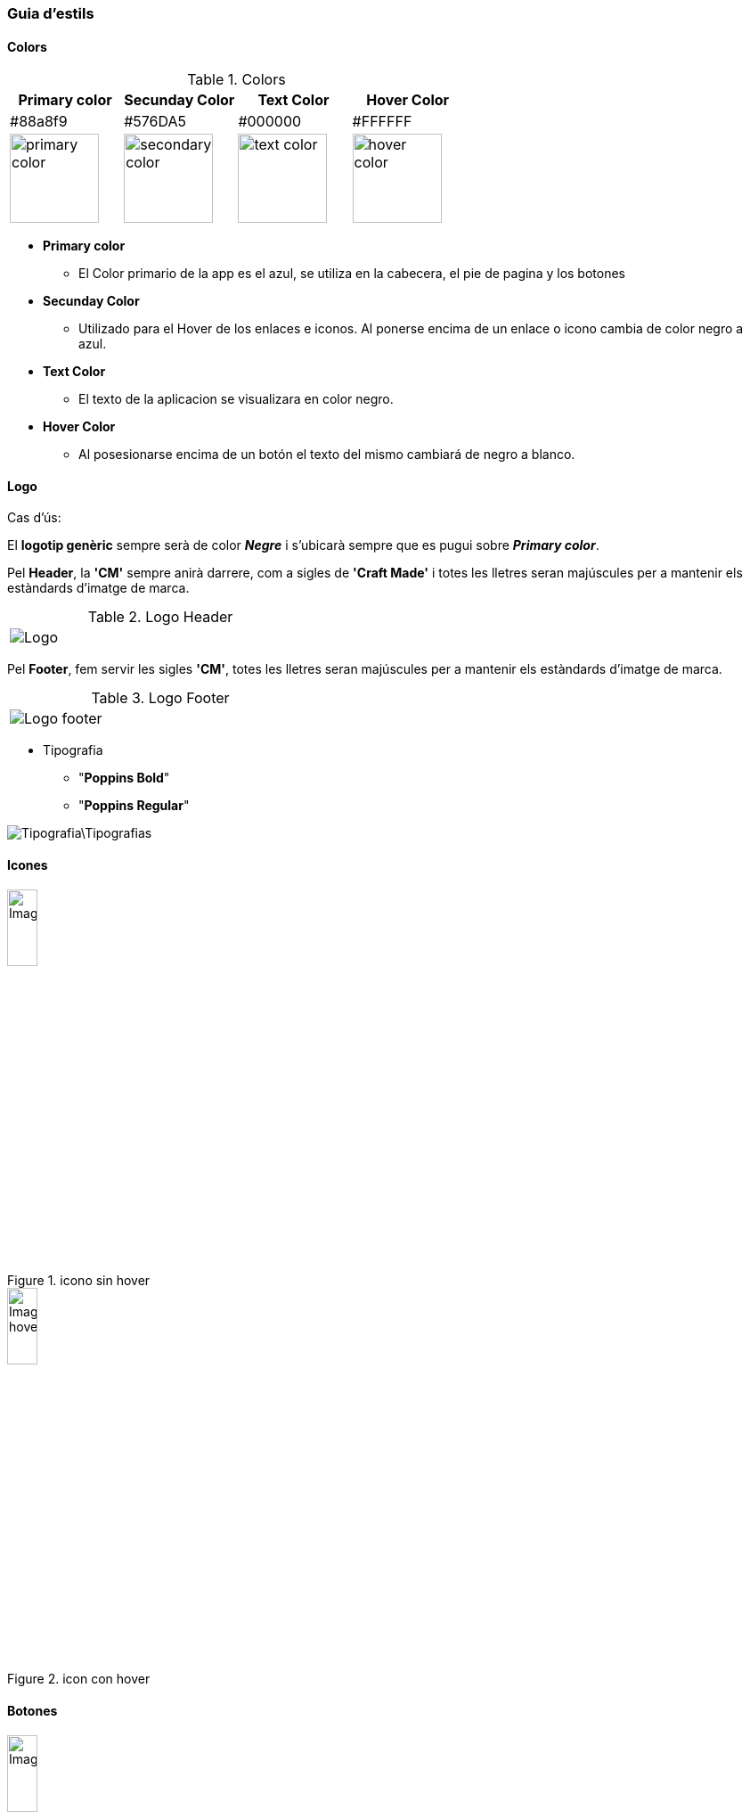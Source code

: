 === Guia d'estils
==== Colors

.Colors
[width="100%",options="header,footer"]
|====================
^| Primary color ^| Secunday Color ^| Text Color ^| Hover Color 
^| #88a8f9 ^| #576DA5 ^| #000000 ^| #FFFFFF 
^a| image::https://encycolorpedia.com/ffd0af.svg[primary color, 100]
^a| image::https://encycolorpedia.com/f5a166.svg[secondary color, 100]
^a| image::https://encycolorpedia.com/000000.svg[text color, 100]
^a| image::https://encycolorpedia.com/ffffff.svg[hover color, 100]

|====================

* **Primary color**	
** El Color primario de la app es el azul, se utiliza en la cabecera, el pie de pagina y los botones
* **Secunday Color**
** Utilizado para el Hover de los enlaces e iconos. Al ponerse encima de un enlace o icono cambia de color negro a azul.
* **Text Color**
** El texto de la aplicacion se visualizara en color negro.
* **Hover Color**
** Al posesionarse encima de un botón el texto del mismo cambiará de negro a blanco.


==== Logo


Cas d'ús:
 
El *logotip genèric* sempre serà de color *_Negre_* i s'ubicarà sempre que es pugui sobre *_Primary color_*. 

Pel *Header*, la *'CM'* sempre anirà darrere, com a sigles de *'Craft Made'* i totes les lletres seran majúscules per a mantenir els estàndards d'imatge de marca.

.Logo Header
[width="40%"]
|====================
^a| image::Logo.png[]
|====================

Pel *Footer*, fem servir les sigles *'CM'*, totes les lletres seran majúscules per a mantenir els estàndards d'imatge de marca.


.Logo Footer
[width="40%"]
|====================
^a|  image::Logo_footer.png[]
|====================



* Tipografia

** "**Poppins Bold**"
** "**Poppins Regular**" 

image::Tipografia\Tipografias.png[]

==== Icones

.icono sin hover
image::Images\Iconos\Icono.png[width="20%"]

.icon con hover
image::Images\Iconos\Icono_hover.png[width="20%"]

==== Botones

.boton sin hover
image::Images\Buttons\Button.png[width="20%"]

.boton con Hover
image::Images\Buttons\Botton_Hover.png[width="20%"]

.Botón sin hover Header y Landing
image::Images\Buttons\Landing_Page_Sin_Hover.png[width="20%"]

.Botón con hover Header y Landing
image::Images\Buttons\Botton_Hover.png[width="20%"]


==== Fondo de pantalla


El fondo de pantalla sera de color blanco, el header y el footer del color primary. 

[width="30%"]
|====================
^| Primary color ^| Color   Blanc 
^a| image::Logo.png[] ^a| image::Logo.png[]
^a| image::https://encycolorpedia.com/ffd0af.svg[hover color, 100]
^a| image::https://encycolorpedia.com/ffffff.svg[hover color, 100]
|====================